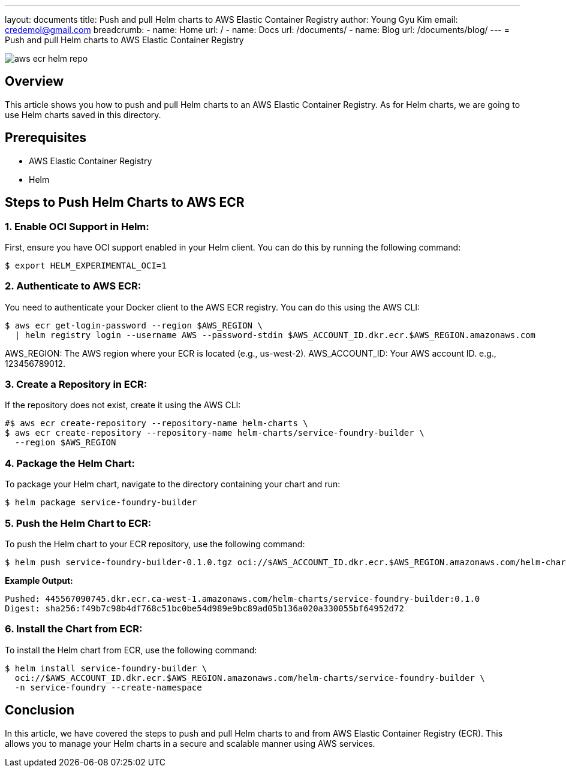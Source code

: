 ---
layout: documents
title: Push and pull Helm charts to AWS Elastic Container Registry
author: Young Gyu Kim
email: credemol@gmail.com
breadcrumb:
  - name: Home
    url: /
  - name: Docs
    url: /documents/
  - name: Blog
    url: /documents/blog/
---
= Push and pull Helm charts to AWS Elastic Container Registry

:imagesdir: images

[.img-wide]
image::aws-ecr-helm-repo.png[]

== Overview

This article shows you how to push and pull Helm charts to an AWS Elastic Container Registry. As for Helm charts, we are going to use Helm charts saved in this directory.

== Prerequisites

* AWS Elastic Container Registry
* Helm

// == Save charts to local archive
//
// To save charts to a local archive, run the following command:
//
// [source,shell]
// ----
// $ helm package service-foundry-builder
// ----

== Steps to Push Helm Charts to AWS ECR

=== 1. Enable OCI Support in Helm:

First, ensure you have OCI support enabled in your Helm client. You can do this by running the following command:

[source,shell]
----
$ export HELM_EXPERIMENTAL_OCI=1
----

=== 2. Authenticate to AWS ECR:
You need to authenticate your Docker client to the AWS ECR registry. You can do this using the AWS CLI:
[source,shell]
----
$ aws ecr get-login-password --region $AWS_REGION \
  | helm registry login --username AWS --password-stdin $AWS_ACCOUNT_ID.dkr.ecr.$AWS_REGION.amazonaws.com
----

AWS_REGION: The AWS region where your ECR is located (e.g., us-west-2).
AWS_ACCOUNT_ID: Your AWS account ID. e.g., 123456789012.

=== 3. Create a Repository in ECR:

If the repository does not exist, create it using the AWS CLI:
[source,shell]
----
#$ aws ecr create-repository --repository-name helm-charts \
$ aws ecr create-repository --repository-name helm-charts/service-foundry-builder \
  --region $AWS_REGION
----

// === 4. Enable OCI Artifiacts in ECR:
//
// Amazon ECR needs to be configured to accept OCI artifacts.
//
// To enable OCI artifacts in your ECR repository, use the following command:
// [source,shell]
// ----
// $ aws ecr set-repository-policy \
//   --repository-name helm-charts \
//   --policy-text '{
//     "Version": "2008-10-17",
//     "Statement": [
//       {
//         "Sid": "AllowPushPull",
//         "Effect": "Allow",
//         "Principal": "*",
//         "Action": [
//           "ecr:BatchCheckLayerAvailability",
//           "ecr:BatchGetImage",
//           "ecr:PutImage"
//         ]
//       }
//     ]
//   }'
// ----
//
// *Example Output:*
// [,terminal]
// ----
// policyText: "{\n  \"Version\" : \"2008-10-17\",\n  \"Statement\" : [ {\n    \"Sid\"
//   : \"AllowPushPull\",\n    \"Effect\" : \"Allow\",\n    \"Principal\" : \"*\",\n
//   \   \"Action\" : [ \"ecr:BatchCheckLayerAvailability\", \"ecr:BatchGetImage\", \"ecr:PutImage\"
//   ]\n  } ]\n}"
// registryId: '445567090745'
// repositoryName: helm-charts
// ----

=== 4. Package the Helm Chart:

To package your Helm chart, navigate to the directory containing your chart and run:

[source,shell]
----
$ helm package service-foundry-builder
----

// === 5. Save the Chart as an OCI Artifact:
// To save the chart as an OCI artifact, use the following command:
//
// [source,shell]
// ----
// $ helm chart save ./service-foundry-builder-0.1.0.tgz oci://$AWS_ACCOUNT_ID.dkr.ecr.$AWS_REGION.amazonaws.com/helm-charts:0.1.0
// ----

=== 5. Push the Helm Chart to ECR:

To push the Helm chart to your ECR repository, use the following command:

[source,shell]
----
$ helm push service-foundry-builder-0.1.0.tgz oci://$AWS_ACCOUNT_ID.dkr.ecr.$AWS_REGION.amazonaws.com/helm-charts
----

*Example Output:*
[,terminal]
----
Pushed: 445567090745.dkr.ecr.ca-west-1.amazonaws.com/helm-charts/service-foundry-builder:0.1.0
Digest: sha256:f49b7c98b4df768c51bc0be54d989e9bc89ad05b136a020a330055bf64952d72
----


// === 6. List the Charts in ECR:
//
// To verify that the chart has been pushed successfully, you can list the charts in your ECR repository using the following command:
// [source,shell]
// ----
// $ aws ecr describe-repositories --repository-names helm-charts
// ----

// === Pull the Helm Chart from ECR:
//
// To pull the Helm chart from ECR, use the following command:
//
// [source,shell]
// ----
// $ helm pull oci://$AWS_ACCOUNT_ID.dkr.ecr.$AWS_REGION.amazonaws.com/helm-charts/service-foundry-builder
// ----

=== 6. Install the Chart from ECR:

To install the Helm chart from ECR, use the following command:

[source,shell]
----
$ helm install service-foundry-builder \
  oci://$AWS_ACCOUNT_ID.dkr.ecr.$AWS_REGION.amazonaws.com/helm-charts/service-foundry-builder \
  -n service-foundry --create-namespace
----

== Conclusion

In this article, we have covered the steps to push and pull Helm charts to and from AWS Elastic Container Registry (ECR). This allows you to manage your Helm charts in a secure and scalable manner using AWS services.
